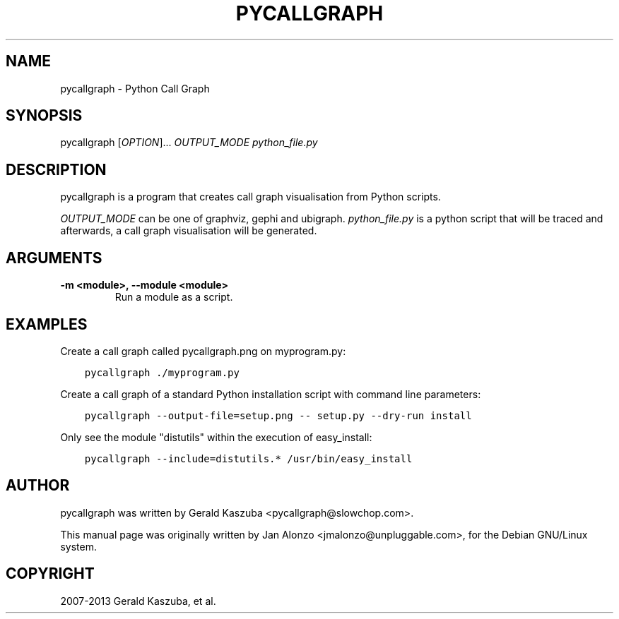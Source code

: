 .\" Man page generated from reStructuredText.
.
.TH "PYCALLGRAPH" "1" "August 24, 2013" "1.0.0" "Python Call Graph"
.SH NAME
pycallgraph \- Python Call Graph
.
.nr rst2man-indent-level 0
.
.de1 rstReportMargin
\\$1 \\n[an-margin]
level \\n[rst2man-indent-level]
level margin: \\n[rst2man-indent\\n[rst2man-indent-level]]
-
\\n[rst2man-indent0]
\\n[rst2man-indent1]
\\n[rst2man-indent2]
..
.de1 INDENT
.\" .rstReportMargin pre:
. RS \\$1
. nr rst2man-indent\\n[rst2man-indent-level] \\n[an-margin]
. nr rst2man-indent-level +1
.\" .rstReportMargin post:
..
.de UNINDENT
. RE
.\" indent \\n[an-margin]
.\" old: \\n[rst2man-indent\\n[rst2man-indent-level]]
.nr rst2man-indent-level -1
.\" new: \\n[rst2man-indent\\n[rst2man-indent-level]]
.in \\n[rst2man-indent\\n[rst2man-indent-level]]u
..
.
.nr rst2man-indent-level 0
.
.de1 rstReportMargin
\\$1 \\n[an-margin]
level \\n[rst2man-indent-level]
level margin: \\n[rst2man-indent\\n[rst2man-indent-level]]
-
\\n[rst2man-indent0]
\\n[rst2man-indent1]
\\n[rst2man-indent2]
..
.de1 INDENT
.\" .rstReportMargin pre:
. RS \\$1
. nr rst2man-indent\\n[rst2man-indent-level] \\n[an-margin]
. nr rst2man-indent-level +1
.\" .rstReportMargin post:
..
.de UNINDENT
. RE
.\" indent \\n[an-margin]
.\" old: \\n[rst2man-indent\\n[rst2man-indent-level]]
.nr rst2man-indent-level -1
.\" new: \\n[rst2man-indent\\n[rst2man-indent-level]]
.in \\n[rst2man-indent\\n[rst2man-indent-level]]u
..
.SH SYNOPSIS
.sp
pycallgraph [\fIOPTION\fP]... \fIOUTPUT_MODE\fP \fIpython_file.py\fP
.SH DESCRIPTION
.sp
pycallgraph is a program that creates call graph visualisation from Python scripts.
.sp
\fIOUTPUT_MODE\fP can be one of graphviz, gephi and ubigraph. \fIpython_file.py\fP is a python script that will be traced and afterwards, a call graph visualisation will be generated.
.SH ARGUMENTS
.INDENT 0.0
.TP
.B \-m <module>, \-\-module <module>
Run a module as a script.
.UNINDENT
.SH EXAMPLES
.sp
Create a call graph called pycallgraph.png on myprogram.py:
.INDENT 0.0
.INDENT 3.5
.sp
.nf
.ft C
pycallgraph ./myprogram.py
.ft P
.fi
.UNINDENT
.UNINDENT
.sp
Create a call graph of a standard Python installation script with command line parameters:
.INDENT 0.0
.INDENT 3.5
.sp
.nf
.ft C
pycallgraph \-\-output\-file=setup.png \-\- setup.py \-\-dry\-run install
.ft P
.fi
.UNINDENT
.UNINDENT
.sp
Only see the module "distutils" within the execution of easy_install:
.INDENT 0.0
.INDENT 3.5
.sp
.nf
.ft C
pycallgraph \-\-include=distutils.* /usr/bin/easy_install
.ft P
.fi
.UNINDENT
.UNINDENT
.SH AUTHOR
pycallgraph was written by Gerald Kaszuba <pycallgraph@slowchop.com>.

This manual page was originally written by Jan Alonzo <jmalonzo@unpluggable.com>, for the Debian GNU/Linux system.

.SH COPYRIGHT
2007-2013 Gerald Kaszuba, et al.
.\" Generated by docutils manpage writer.
.
